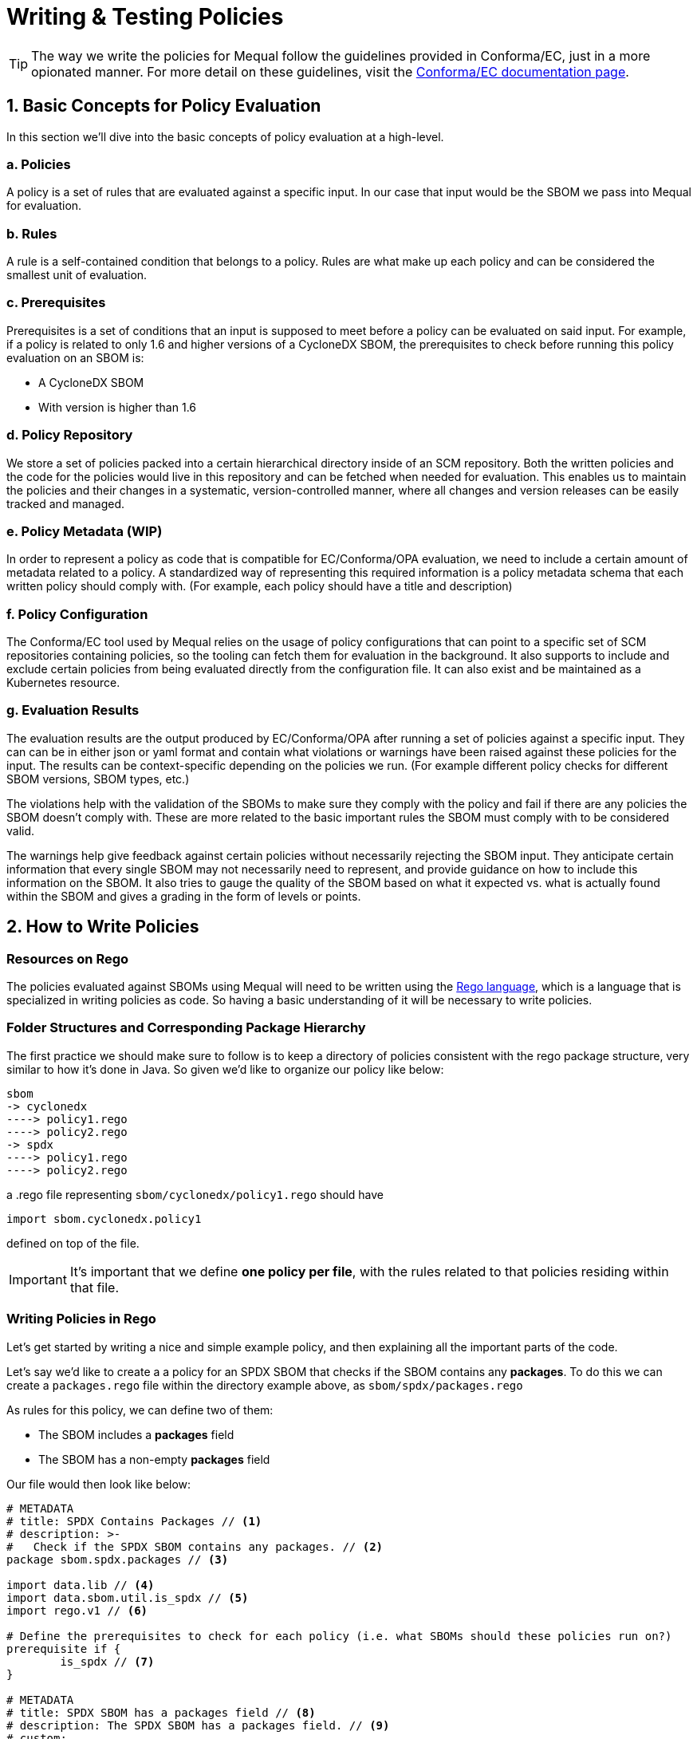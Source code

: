 = Writing & Testing Policies

[TIP]
====
The way we write the policies for Mequal follow the guidelines provided in Conforma/EC, just in a more opionated manner. For more detail on these guidelines, visit the https://conforma.dev/docs/ec-policies/authoring.html[Conforma/EC documentation page].
====

== 1. Basic Concepts for Policy Evaluation

In this section we'll dive into the basic concepts of policy evaluation at a high-level.

=== a. Policies

A policy is a set of rules that are evaluated against a specific input. In our case that input would be the SBOM we pass into Mequal for evaluation.

=== b. Rules

A rule is a self-contained condition that belongs to a policy. Rules are what make up each policy and can be considered the smallest unit of evaluation.

=== c. Prerequisites

Prerequisites is a set of conditions that an input is supposed to meet before a policy can be evaluated on said input. For example, if a policy is related to only 1.6 and higher versions of a CycloneDX SBOM, the prerequisites to check before running this policy evaluation on an SBOM is:

- A CycloneDX SBOM
- With version is higher than 1.6

=== d. Policy Repository

We store a set of policies packed into a certain hierarchical directory inside of an SCM repository. Both the written policies and the code for the policies would live in this repository and can be fetched when needed for evaluation. This enables us to maintain the policies and their changes in a systematic, version-controlled manner, where all changes and version releases can be easily tracked and managed.

=== e. Policy Metadata (WIP)

In order to represent a policy as code that is compatible for EC/Conforma/OPA evaluation, we need to include a certain amount of metadata related to a policy. A standardized way of representing this required information is a policy metadata schema that each written policy should comply with. (For example, each policy should have a title and description)

=== f. Policy Configuration

The Conforma/EC tool used by Mequal relies on the usage of policy configurations that can point to a specific set of SCM repositories containing policies, so the tooling can fetch them for evaluation in the background. It also supports to include and exclude certain policies from being evaluated directly from the configuration file. It can also exist and be maintained as a Kubernetes resource.

=== g. Evaluation Results

The evaluation results are the output produced by EC/Conforma/OPA after running a set of policies against a specific input. They can can be in either json or yaml format and contain what violations or warnings have been raised against these policies for the input. The results can be context-specific depending on the policies we run. (For example different policy checks for different SBOM versions, SBOM types, etc.)

The violations help with the validation of the SBOMs to make sure they comply with the policy and fail if there are any policies the SBOM doesn't comply with. These are more related to the basic important rules the SBOM must comply with to be considered valid.

The warnings help give feedback against certain policies without necessarily rejecting the SBOM input. They anticipate certain information that every single SBOM may not necessarily need to represent, and provide guidance on how to include this information on the SBOM. It also tries to gauge the quality of the SBOM based on what it expected vs. what is actually found within the SBOM  and gives a grading in the form of levels or points. 

== 2. How to Write Policies

=== Resources on Rego

The policies evaluated against SBOMs using Mequal will need to be written using the https://www.openpolicyagent.org/docs/latest/policy-language/[Rego language], which is a language that is specialized in writing policies as code. So having a basic understanding of it will be necessary to write policies.

=== Folder Structures and Corresponding Package Hierarchy

The first practice we should make sure to follow is to keep a directory of policies consistent with the rego package structure, very similar to how it's done in Java. So given we'd like to organize our policy like below:

[source,bash]
----
sbom
-> cyclonedx
----> policy1.rego
----> policy2.rego
-> spdx
----> policy1.rego
----> policy2.rego
----

a .rego file representing `sbom/cyclonedx/policy1.rego` should have

[source,bash]
----
import sbom.cyclonedx.policy1
----

defined on top of the file.

[IMPORTANT]
====
It's important that we define *one policy per file*, with the rules related to that policies residing within that file. 
====

=== Writing Policies in Rego

Let's get started by writing a nice and simple example policy, and then explaining all the important parts of the code.

Let's say we'd like to create a a policy for an SPDX SBOM that checks if the SBOM contains any *packages*. To do this we can create a `packages.rego` file within the directory example above, as `sbom/spdx/packages.rego`

As rules for this policy, we can define two of them:

- The SBOM includes a *packages* field
- The SBOM has a non-empty *packages* field

Our file would then look like below:

[source,rego]
----
# METADATA
# title: SPDX Contains Packages // <1>
# description: >-
#   Check if the SPDX SBOM contains any packages. // <2>
package sbom.spdx.packages // <3>

import data.lib // <4>
import data.sbom.util.is_spdx // <5>
import rego.v1 // <6>

# Define the prerequisites to check for each policy (i.e. what SBOMs should these policies run on?)
prerequisite if {
	is_spdx // <7>
}

# METADATA
# title: SPDX SBOM has a packages field // <8>
# description: The SPDX SBOM has a packages field. // <9>
# custom:
#   short_name: spdx_sbom_has_packages_field // <10>
#   failure_msg: SPDX SBOM does not have a packages field // <11>
deny contains result if {
	prerequisite // <12>
	not input.packages
	result := object.union( // <13>
		lib.result_helper(rego.metadata.chain(), []), // <14>
		{"custom_data": "example_value"}, // <15>
	)
}

# METADATA
# title: SPDX SBOM packages field not empty
# description: The SPDX SBOM has a non-empty packages field.
# custom:
#   short_name: spdx_sbom_packages_field_not_empty
#   failure_msg: SPDX SBOM does not have a packages field
deny contains result if {
	prerequisite
	count(input.packages) == 0
	result := object.union(
		lib.result_helper(rego.metadata.chain(), []),
		{"custom_data": "example_value"},
	)
}
----
<1> Each policy requires a *title* as metadata
<2> Each policy requires a *description* as metadata
<3> *Package import* in line with the directory structure
<4> *Import the helper functions* from EC/Conforma
<5> Can *import functions* from other places
<6> Can add to ensure *rego v1 compatibility*
<7> All *prerequisite conditions* needed for the evaluation to be performed go into this function
<8> Each rule within a policy requires a *title* as metadata
<9> Each rule within a policy requires a *description* as metadata
<10> Each rule within a policy requires an *ID* as metadata
<11> Each rule within a policy requires a *failure message* as metadata. '%s' can be used within the string in order to pass variables to it.
<12> Before each rule, the *prerequisite conditions* functions should be called to ensure evaluation is only done on inputs that satisfy the prerequisites.
<13> *Helper function* for passing information as output.
<14> String values can be passed into the empty array parameter of the helper function to populate the '%s' variables in the failure_msg metadata
<15> A *custom object* can be passed as part of the output. In this case it would be "{"custom_data": "example_value"}"

Following the example above, we were able to write a policy with two rules, where the policy is represented as a file, and the rules are represented as separate conditionals in the file. 

[TIP]
====
In the rego rules, each conditional line by line form an *AND* statement. The example below:
[source,rego]
----
deny contains result if {
	condition1
	condition2
}
----
would represent *condition1 AND condition2*
====
[TIP]
====
To make an *OR* statement, the cleanest way to do it is to keep them in separate rules. The example below:
[source,rego]
----
deny contains result if {
	condition1
}
deny contains result if {
	condition2
}
----
would represent *condition1 OR condition2*
====

== 3. How to Write Unit Tests Policies

=== Folder Structures and Corresponding Package Hierarchy

When writing unit tests for policies, we create a corresponding test file next to the policy we would like to test in whichever folder it's in, as shown below:
[source,bash]
----
sbom
-> cyclonedx
----> policy1.rego
----> policy1_test.rego
-> spdx
----> policy1.rego
----> policy1_test.rego
----
a .rego file representing `sbom/cyclonedx/policy1_test.rego` should have
[source,bash]
----
import sbom.cyclonedx.policy1_test
----
defined on top of the file.

=== Writing Unit Tests in Rego

Now let's prepare some unit tests for the example policy we defined in the section above. 

[source,rego]
----
package sbom.spdx.packages_test // <1>

import data.lib // <2>
import data.sbom.spdx.packages // <3>
import data.sbom.util.assert_passes_rules // <4>
import data.sbom.util.assert_violates_rules
import rego.v1

# Rule IDs we would like to test // <5>
_rule_spdx_sbom_has_packages_field := "sbom.spdx.packages.spdx_sbom_has_packages_field"
_rule_spdx_sbom_packages_field_not_empty := "sbom.spdx.packages.spdx_sbom_packages_field_not_empty"

# Prerequisites // <6>

# If not an SPDX, make sure no rules in this policy are evaluated (i.e. don't return violations)
test_prerequisite if {
	sbom := {"name": "John", "surname": "Smith"}
	results := packages.deny with input as sbom
	lib.assert_equal(count(results), 0)
}

# Packages

test_spdx_sbom_has_packages_field if {
	sbom := {"SPDXID": "SPDXRef-DOCUMENT", "packages": [{"SPDXID": "test", "versionInfo": "1.3"}]}
	results := packages.deny with input as sbom // <7>
	assert_passes_rules(results, [_rule_spdx_sbom_has_packages_field]) // <8>
}

test_spdx_sbom_does_not_have_packages_field if {
	sbom := {"SPDXID": "SPDXRef-DOCUMENT"}
	results := packages.deny with input as sbom
	assert_violates_rules(results, [_rule_spdx_sbom_has_packages_field]) // <9>
}

test_spdx_sbom_has_nonempty_packages_field if {
	sbom := {"SPDXID": "SPDXRef-DOCUMENT", "packages": [{"SPDXID": "test", "versionInfo": "1.3"}]}
	results := packages.deny with input as sbom
	assert_passes_rules(results, [_rule_spdx_sbom_packages_field_not_empty])
}

test_spdx_sbom_has_empty_packages_field if {
	sbom := {"SPDXID": "SPDXRef-DOCUMENT", "packages": []}
	results := packages.deny with input as sbom
	assert_violates_rules(results, [_rule_spdx_sbom_packages_field_not_empty])
}
----
<1> *Package import* in line with the directory structure
<2> *Import the helper functions* from EC/Conforma
<3> *Import the policy package* that we would like to test
<4> *Import the test assertion functions* to validate if a set of rules pass or fail
<5> *Define the rules within the package* we want to test. (package directory.short_name)
<6> *Test prerequisites* to make sure no rules are evaluated for an example input that doesn't follow the prerequisite conditions.
<7> *Define a mock SBOM* and pass it as *input* into the policy for evaluation. Our example policy is named *packages*, so we get the *deny* violations of this policy by fetching *packages.deny*. If there were policies returning *warn* messages, we can run our mock input against those by fetching *packages.warn*
<8> *Assert that a given list of rules pass* for the mock SBOM input given to the policy. Takes an array of rules to verify that the input complies with the policy.
<9> *Assert that a given list rules contains violations* for the mock SBOM input given to the policy. Takes an array of rules to verify that the input violates the policy.

Following the example above, we've now written some unit tests to make sure that the mock SBOM inputs we've prepared either expectedly pass or fail the policy we are testing.

== 4. How to Reference Policies in the Policy Configuration File

Now that we have our policies and our tests in place, we need to make sure that EC/Conforma fetches them correctly for evaluation. Policy configuration files are a way for us to specify certain policies and rules for the tooling to evaluate. By referencing where the policies are located (it can be a git repository, or even a local file directory), and also being able to include and exclude certain policies, we are able to have higher-level control over what policies get considered for evaluation.

=== Where is the Policy Configuration File?

The Mequal container currently uses the {image-policy-config}[`./ec/policy-test.yaml`] configuration file. In order to point it to additional repositories, we can pass our own policies for evaluation by:

- Referencing them from a Git repository using the `git::https://github.com/example/policies.git//subdir?ref=branchname` format
- Referencing them from a local file directory using the `file::./policydir` formatting
- Including or excluding certain rules from evaluation using their short_name IDs

Below is an example of what a policy configuration file can look like:

[source,yaml]
----
description: Example Policy Configuration
sources:
  - name: example-policy-config
    policy:
      - "file::./policydir/"
      - "git::https://github.com/example/policies.git//subdir?ref=branchname"
    config:
      include:
        - "sbom.spdx.packages.spdx_sbom_has_packages_field"
	  exclude:
	    - "sbom.spdx.packages.spdx_sbom_packages_field_not_empty"
----

[TIP]
====
More information on policy configuration files can be found in the https://conforma.dev/docs/ecc/index.html[Conforma/EC documentation].
====

[IMPORTANT]
====
Policy Configurations are something specific to Conforma/EC, and not supported if the OPA CLI tool directly is used for evaluation.
====

== 5. Conclusion

Following the practices above, we can now build and run Mequal with our own policies following the instructions in the xref:getting-started:index.adoc[Getting Started] page.